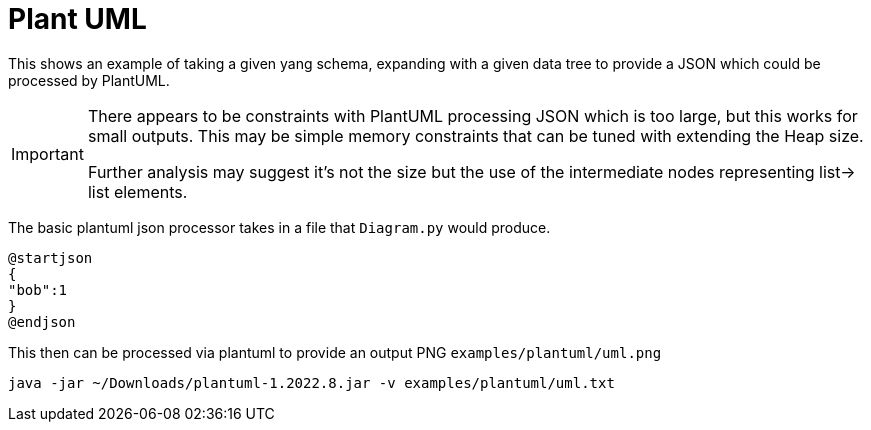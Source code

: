 = Plant UML

This shows an example of taking a given yang schema, expanding with a given data tree
to provide a JSON which could be processed by PlantUML.

[IMPORTANT]
====
There appears to be constraints with PlantUML processing JSON which is too large, but this
works for small outputs. This may be simple memory constraints that can be tuned with extending
the Heap size.

Further analysis may suggest it's not the size but the use of the intermediate nodes representing
list-> list elements.
====

The basic plantuml json processor takes in a file that `Diagram.py` would produce.

----
@startjson
{
"bob":1
}
@endjson
----

This then can be processed via plantuml to provide an output PNG `examples/plantuml/uml.png`

----
java -jar ~/Downloads/plantuml-1.2022.8.jar -v examples/plantuml/uml.txt
----
